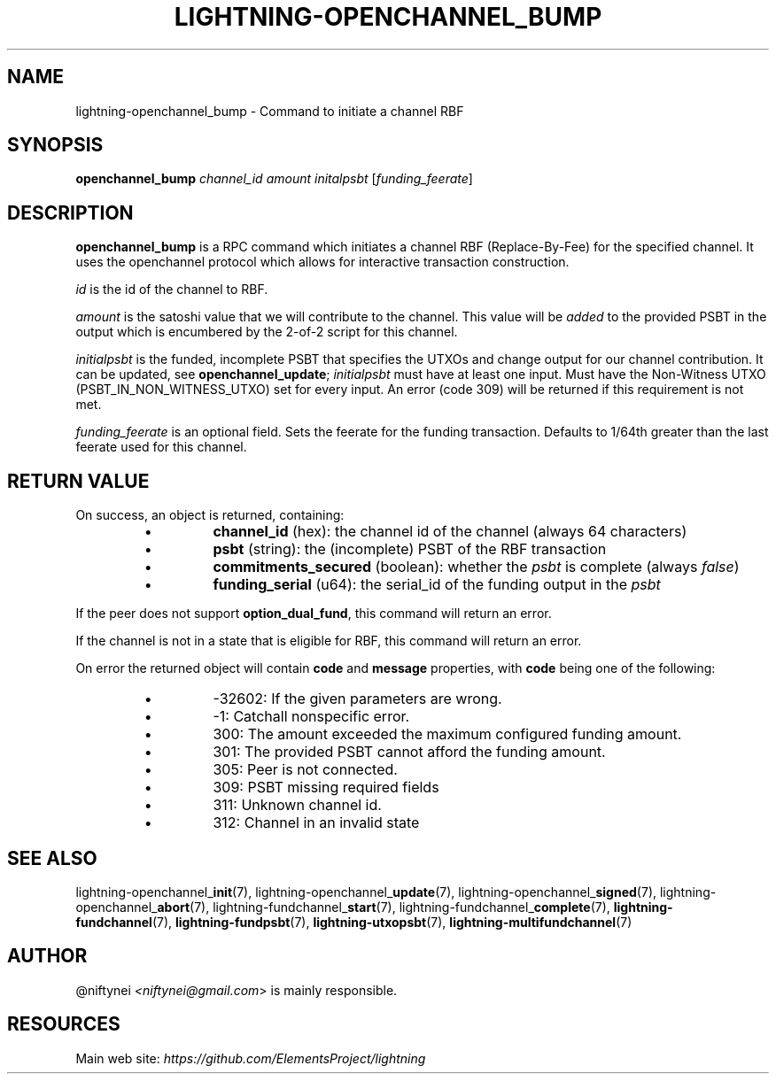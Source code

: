.TH "LIGHTNING-OPENCHANNEL_BUMP" "7" "" "" "lightning-openchannel_bump"
.SH NAME
lightning-openchannel_bump - Command to initiate a channel RBF
.SH SYNOPSIS

\fBopenchannel_bump\fR \fIchannel_id\fR \fIamount\fR \fIinitalpsbt\fR [\fIfunding_feerate\fR]

.SH DESCRIPTION

\fBopenchannel_bump\fR is a RPC command which initiates a channel
RBF (Replace-By-Fee) for the specified channel\. It uses the openchannel protocol
which allows for interactive transaction construction\.


\fIid\fR is the id of the channel to RBF\.


\fIamount\fR is the satoshi value that we will contribute to the channel\.
This value will be \fIadded\fR to the provided PSBT in the output which is
encumbered by the 2-of-2 script for this channel\.


\fIinitialpsbt\fR is the funded, incomplete PSBT that specifies the UTXOs and
change output for our channel contribution\. It can be updated,
see \fBopenchannel_update\fR; \fIinitialpsbt\fR must have at least one input\.
Must have the Non-Witness UTXO (PSBT_IN_NON_WITNESS_UTXO) set for
every input\. An error (code 309) will be returned if this requirement
is not met\.


\fIfunding_feerate\fR is an optional field\. Sets the feerate for the
funding transaction\. Defaults to 1/64th greater than the last
feerate used for this channel\.

.SH RETURN VALUE

On success, an object is returned, containing:

.RS
.IP \[bu]
\fBchannel_id\fR (hex): the channel id of the channel (always 64 characters)
.IP \[bu]
\fBpsbt\fR (string): the (incomplete) PSBT of the RBF transaction
.IP \[bu]
\fBcommitments_secured\fR (boolean): whether the \fIpsbt\fR is complete (always \fIfalse\fR)
.IP \[bu]
\fBfunding_serial\fR (u64): the serial_id of the funding output in the \fIpsbt\fR

.RE

If the peer does not support \fBoption_dual_fund\fR, this command
will return an error\.


If the channel is not in a state that is eligible for RBF, this command
will return an error\.


On error the returned object will contain \fBcode\fR and \fBmessage\fR properties,
with \fBcode\fR being one of the following:

.RS
.IP \[bu]
-32602: If the given parameters are wrong\.
.IP \[bu]
-1: Catchall nonspecific error\.
.IP \[bu]
300: The amount exceeded the maximum configured funding amount\.
.IP \[bu]
301: The provided PSBT cannot afford the funding amount\.
.IP \[bu]
305: Peer is not connected\.
.IP \[bu]
309: PSBT missing required fields
.IP \[bu]
311: Unknown channel id\.
.IP \[bu]
312: Channel in an invalid state

.RE
.SH SEE ALSO

lightning-openchannel_\fBinit\fR(7), lightning-openchannel_\fBupdate\fR(7),
lightning-openchannel_\fBsigned\fR(7), lightning-openchannel_\fBabort\fR(7),
lightning-fundchannel_\fBstart\fR(7), lightning-fundchannel_\fBcomplete\fR(7),
\fBlightning-fundchannel\fR(7), \fBlightning-fundpsbt\fR(7), \fBlightning-utxopsbt\fR(7),
\fBlightning-multifundchannel\fR(7)

.SH AUTHOR

@niftynei \fI<niftynei@gmail.com\fR> is mainly responsible\.

.SH RESOURCES

Main web site: \fIhttps://github.com/ElementsProject/lightning\fR

\" SHA256STAMP:357923fcd85b832cc52f77858c0744cae6c06d7612aaebb87e65f2ef0a42f367

